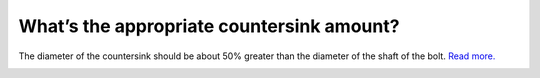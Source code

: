 What’s the appropriate countersink amount?
==========
The diameter of the countersink should be about 50% greater than the diameter of the shaft of the bolt. 
`Read more. <https://www.championcuttingtool.com/wcm/connect/www.championcuttingtool.com-23970/73c048da-2ef7-41f2-90d0-e251d39bed3e/TECH+PAGES+-+COUNTERSINKS.pdf?MOD=AJPERES&CACHEID=ROOTWORKSPACE.Z18_78ACHIC001C180QPESO81T30O1-73c048da-2ef7-41f2-90d0-e251d39bed3e-n8Iwwpo#:~:text=%3E%20A%20simple%20rule%20of%20thumb,Size%20(hole)%20diameter.%20%3E>`_


.. image:: https://user-images.githubusercontent.com/104646709/170286161-5ed1a69f-ee58-44d4-baf4-d1fb147a7078.png
